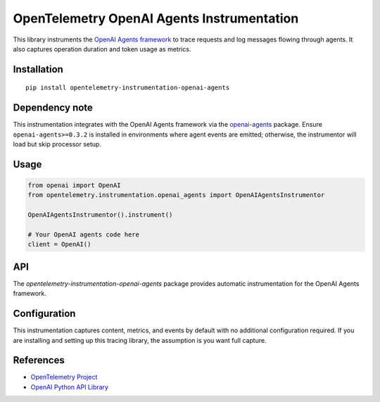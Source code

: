 OpenTelemetry OpenAI Agents Instrumentation
===========================================

|pypi|

.. |pypi| image:: https://badge.fury.io/py/opentelemetry-instrumentation-openai-agents.svg
   :target: https://pypi.org/project/opentelemetry-instrumentation-openai-agents/

This library instruments the `OpenAI Agents framework <https://openai.github.io/openai-agents-python/>`_
to trace requests and log messages flowing through agents. It also captures operation duration and
token usage as metrics.

Installation
------------

::

    pip install opentelemetry-instrumentation-openai-agents

Dependency note
---------------

This instrumentation integrates with the OpenAI Agents framework via the
`openai-agents <https://pypi.org/project/openai-agents/>`_ package. Ensure
``openai-agents>=0.3.2`` is installed in environments where agent events are
emitted; otherwise, the instrumentor will load but skip processor setup.

Usage
-----

.. code:: python

    from openai import OpenAI
    from opentelemetry.instrumentation.openai_agents import OpenAIAgentsInstrumentor

    OpenAIAgentsInstrumentor().instrument()

    # Your OpenAI agents code here
    client = OpenAI()

API
---

The `opentelemetry-instrumentation-openai-agents` package provides automatic instrumentation for the OpenAI Agents framework.

Configuration
--------------

This instrumentation captures content, metrics, and events by default with no additional configuration required.
If you are installing and setting up this tracing library, the assumption is you want full capture.

References
----------

* `OpenTelemetry Project <https://opentelemetry.io/>`_
* `OpenAI Python API Library <https://pypi.org/project/openai/>`_
